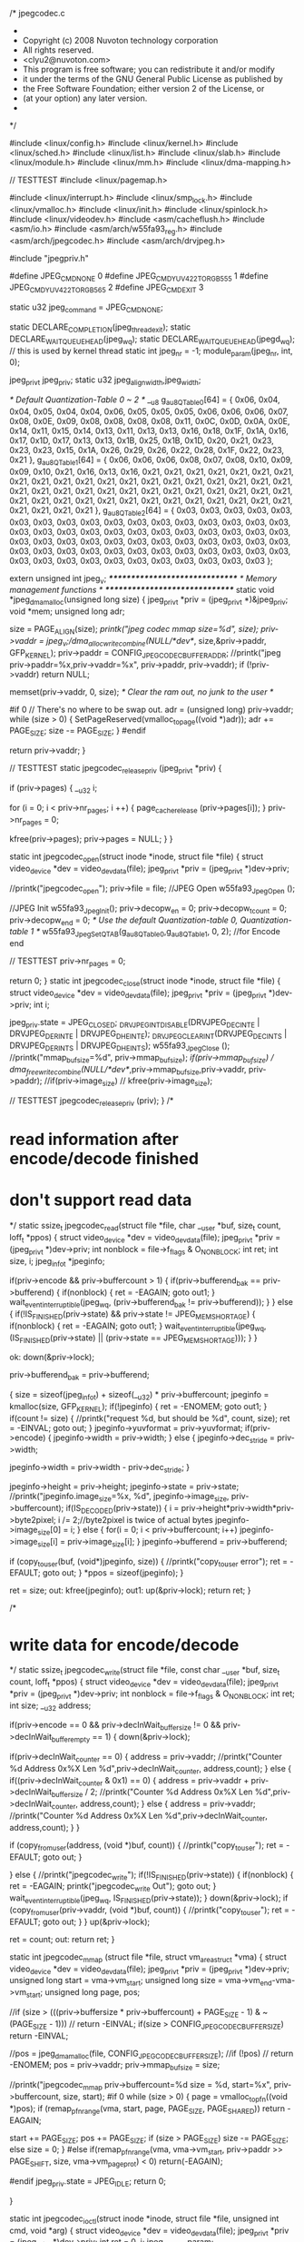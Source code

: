 /* jpegcodec.c
 *
 * Copyright (c) 2008 Nuvoton technology corporation
 * All rights reserved.
 * <clyu2@nuvoton.com>
 * This program is free software; you can redistribute it and/or modify
 * it under the terms of the GNU General Public License as published by
 * the Free Software Foundation; either version 2 of the License, or
 * (at your option) any later version.
 *
 */


#include <linux/config.h>
#include <linux/kernel.h>
#include <linux/sched.h>
#include <linux/list.h>
#include <linux/slab.h>
#include <linux/module.h>
#include <linux/mm.h>
#include <linux/dma-mapping.h>

// TESTTEST
#include <linux/pagemap.h>

#include <linux/interrupt.h>
#include <linux/smp_lock.h>
#include <linux/vmalloc.h>
#include <linux/init.h>
#include <linux/spinlock.h>
#include <linux/videodev.h>
#include <asm/cacheflush.h>
#include <asm/io.h>
#include <asm/arch/w55fa93_reg.h>
#include <asm/arch/jpegcodec.h>
#include <asm/arch/drvjpeg.h>

#include "jpegpriv.h"

#define JPEG_CMD_NONE                0
#define JPEG_CMD_YUV422_TO_RGB555    1
#define JPEG_CMD_YUV422_TO_RGB565    2
#define JPEG_CMD_EXIT                3

static u32 jpeg_command = JPEG_CMD_NONE;

static DECLARE_COMPLETION(jpeg_thread_exit);
static DECLARE_WAIT_QUEUE_HEAD(jpeg_wq);
static DECLARE_WAIT_QUEUE_HEAD(jpegd_wq); // this is used by kernel thread
static int jpeg_nr = -1;
module_param(jpeg_nr, int, 0);

jpeg_priv_t jpeg_priv;
static u32 jpeg_align_width,jpeg_width;

/* Default Quantization-Table 0 ~ 2 */
__u8 g_au8QTable0[64] = { 0x06, 0x04, 0x04, 0x05, 0x04, 0x04, 0x06, 0x05,
                      0x05, 0x05, 0x06, 0x06, 0x06, 0x07, 0x08, 0x0E,
                      0x09, 0x08, 0x08, 0x08, 0x08, 0x11, 0x0C, 0x0D,
                      0x0A, 0x0E, 0x14, 0x11, 0x15, 0x14, 0x13, 0x11,
                      0x13, 0x13, 0x16, 0x18, 0x1F, 0x1A, 0x16, 0x17,
                      0x1D, 0x17, 0x13, 0x13, 0x1B, 0x25, 0x1B, 0x1D,
                      0x20, 0x21, 0x23, 0x23, 0x23, 0x15, 0x1A, 0x26,
                      0x29, 0x26, 0x22, 0x28, 0x1F, 0x22, 0x23, 0x21 },
      g_au8QTable1[64] = { 0x06, 0x06, 0x06, 0x08, 0x07, 0x08, 0x10, 0x09,
                      0x09, 0x10, 0x21, 0x16, 0x13, 0x16, 0x21, 0x21,
                      0x21, 0x21, 0x21, 0x21, 0x21, 0x21, 0x21, 0x21,
                      0x21, 0x21, 0x21, 0x21, 0x21, 0x21, 0x21, 0x21,
                      0x21, 0x21, 0x21, 0x21, 0x21, 0x21, 0x21, 0x21,
                      0x21, 0x21, 0x21, 0x21, 0x21, 0x21, 0x21, 0x21,
                      0x21, 0x21, 0x21, 0x21, 0x21, 0x21, 0x21, 0x21,
                      0x21, 0x21, 0x21, 0x21, 0x21, 0x21, 0x21, 0x21 },
      g_au8QTable2[64] = { 0x03, 0x03, 0x03, 0x03, 0x03, 0x03, 0x03, 0x03,
                      0x03, 0x03, 0x03, 0x03, 0x03, 0x03, 0x03, 0x03,
                      0x03, 0x03, 0x03, 0x03, 0x03, 0x03, 0x03, 0x03,
                      0x03, 0x03, 0x03, 0x03, 0x03, 0x03, 0x03, 0x03,
                      0x03, 0x03, 0x03, 0x03, 0x03, 0x03, 0x03, 0x03,
                      0x03, 0x03, 0x03, 0x03, 0x03, 0x03, 0x03, 0x03,
                      0x03, 0x03, 0x03, 0x03, 0x03, 0x03, 0x03, 0x03,
                      0x03, 0x03, 0x03, 0x03, 0x03, 0x03, 0x03, 0x03 };


extern unsigned int jpeg_v;
/*******************************/
/* Memory management functions */
/*******************************/
static void *jpeg_dmamalloc(unsigned long size)
{
	jpeg_priv_t *priv = (jpeg_priv_t *)&jpeg_priv;
	void *mem;
	unsigned long adr;

	size = PAGE_ALIGN(size);
	//printk("jpeg codec mmap size=%d\n", size);
	priv->vaddr = jpeg_v;//dma_alloc_writecombine(NULL/*dev*/, size,&priv->paddr, GFP_KERNEL);	
	priv->paddr = CONFIG_JPEG_CODEC_BUFFER_ADDR;
	//printk("jpeg priv->paddr=%x,priv->vaddr=%x\n", priv->paddr, priv->vaddr);
	if (!priv->vaddr)
		return NULL;

	memset(priv->vaddr, 0, size); /* Clear the ram out, no junk to the user */

#if 0  // There's no where to be swap out.
	adr = (unsigned long) priv->vaddr;
	while (size > 0) {
		SetPageReserved(vmalloc_to_page((void *)adr));
		adr += PAGE_SIZE;
		size -= PAGE_SIZE;
	}
#endif

	return priv->vaddr;
}

// TESTTEST
static jpegcodec_release_priv (jpeg_priv_t *priv)
{
	
	if (priv->pages) {
		__u32 i;
						
		for (i = 0; i < priv->nr_pages; i ++) {
			page_cache_release (priv->pages[i]);
		}
		priv->nr_pages = 0;
		
		kfree(priv->pages);
		priv->pages = NULL;
	}
}

static int jpegcodec_open(struct inode *inode, struct file *file)
{
	struct video_device *dev = video_devdata(file);
	jpeg_priv_t *priv = (jpeg_priv_t *)dev->priv;
	
	//printk("jpegcodec_open\n");	
	priv->file = file;
	//JPEG Open
	w55fa93_Jpeg_Open ();
	
	//JPEG Init
	w55fa93_Jpeg_Init();
	priv->decopw_en = 0;
	priv->decopw_tcount = 0;
	priv->decopw_end = 0;	
	/* Use the default Quantization-table 0, Quantization-table 1 */
	w55fa93_Jpeg_SetQTAB(g_au8QTable0,g_au8QTable1, 0, 2);
	//for Encode end
 	
 	// TESTTEST
 	priv->nr_pages = 0;
 	
	return 0;
}
static int jpegcodec_close(struct inode *inode, struct file *file)
{
	struct video_device *dev = video_devdata(file);
	jpeg_priv_t *priv = (jpeg_priv_t *)dev->priv;
	int i;
	
	jpeg_priv.state = JPEG_CLOSED;
	_DRVJPEG_INT_DISABLE(DRVJPEG_DEC_INTE | DRVJPEG_DER_INTE | DRVJPEG_DHE_INTE);
	_DRVJPEG_CLEAR_INT(DRVJPEG_DEC_INTS | DRVJPEG_DER_INTS | DRVJPEG_DHE_INTS);
	w55fa93_Jpeg_Close ();
	//printk("mmap_bufsize=%d\n", priv->mmap_bufsize);
	//if(priv->mmap_bufsize)
	//	dma_free_writecombine(NULL/*dev*/,priv->mmap_bufsize,priv->vaddr, priv->paddr);
	//if(priv->image_size)
	//	kfree(priv->image_size);

	// TESTTEST
	jpegcodec_release_priv (priv);
}
/*
* read information after encode/decode finished
* don't support read data
*/
static ssize_t jpegcodec_read(struct file *file, char __user *buf,
		      size_t count, loff_t *ppos)
{
	struct video_device *dev = video_devdata(file);
	jpeg_priv_t *priv = (jpeg_priv_t *)dev->priv;
	int nonblock = file->f_flags & O_NONBLOCK;
	int ret;
	int size, i;
	jpeg_info_t *jpeginfo;
	
	if(priv->encode && priv->buffercount > 1)
	{
		if(priv->bufferend_bak == priv->bufferend)
		{
			if(nonblock)
			{
				ret = -EAGAIN;
				goto out1;
			}
			wait_event_interruptible(jpeg_wq, (priv->bufferend_bak != priv->bufferend));
		}
	}
	else
	{
		if(!IS_FINISHED(priv->state) && priv->state != JPEG_MEM_SHORTAGE)
		{
			if(nonblock)
			{
				ret = -EAGAIN;
				goto out1;
			}
			wait_event_interruptible(jpeg_wq, (IS_FINISHED(priv->state) || (priv->state == JPEG_MEM_SHORTAGE)));
		}
	}
	
ok:
	down(&priv->lock);
	
	priv->bufferend_bak = priv->bufferend;
	

	{
		size = sizeof(jpeg_info_t) + sizeof(__u32) * priv->buffercount;
		jpeginfo = kmalloc(size, GFP_KERNEL);
		if(!jpeginfo)
		{
			ret = -ENOMEM;
			goto out1;
		}
		if(count != size)
		{
		  //printk("request %d, but should be %d\n", count, size);
			ret = -EINVAL;
			goto out;
		}
		jpeginfo->yuvformat = priv->yuvformat;
		if(priv->encode)
		{ 
			jpeginfo->width = priv->width;
		}
		else
		{
			jpeginfo->dec_stride =  priv->width;
	
			jpeginfo->width = priv->width - priv->dec_stride;
		}	
			
    		jpeginfo->height = priv->height;
		jpeginfo->state = priv->state;
  		//printk("jpeginfo.image_size=%x, %d\n", jpeginfo->image_size, priv->buffercount);
	    if(IS_DECODED(priv->state))
		{
			i = priv->height*priv->width*priv->byte2pixel;
			i /= 2;//byte2pixel is twice of actual bytes
			jpeginfo->image_size[0] = i;
		}
		else
		{
	    	for(i = 0; i < priv->buffercount; i++)
	    		jpeginfo->image_size[i] = priv->image_size[i];
	    }
	    jpeginfo->bufferend = priv->bufferend;

	    if (copy_to_user(buf, (void*)jpeginfo, size)) {
	      //printk("copy_to_user error\n");
			ret = -EFAULT;
			goto out;
		}
		*ppos = sizeof(jpeginfo);
	}


	ret = size;
out:
    kfree(jpeginfo);
out1:
	up(&priv->lock);
	return ret;
}

/*
* write data for encode/decode
*/
static ssize_t jpegcodec_write(struct file *file, const char __user *buf, 
			  size_t count, loff_t *ppos)
{
	struct video_device *dev = video_devdata(file);
	jpeg_priv_t *priv = (jpeg_priv_t *)dev->priv;
	int nonblock = file->f_flags & O_NONBLOCK;
	int ret;
	int size;
	__u32	address;
	
	if(priv->encode == 0 && priv->decInWait_buffer_size != 0 && priv->decInWait_buffer_empty == 1)
	{
		down(&priv->lock);
		
		if(priv->decInWait_counter == 0)	
		{
			address  = priv->vaddr;
			//printk("Counter %d Address 0x%X Len %d\n",priv->decInWait_counter, address,count);	
		}
		else
		{
			if((priv->decInWait_counter & 0x1) == 0)
			{
				address  = priv->vaddr + priv->decInWait_buffer_size / 2;	
				//printk("Counter %d Address 0x%X Len %d\n",priv->decInWait_counter, address,count);	
			}
			else
			{
				address  = priv->vaddr;
				//printk("Counter %d Address 0x%X Len %d\n",priv->decInWait_counter, address,count);	
			}
		}

		if (copy_from_user(address, (void *)buf, count)) {
		  //printk("copy_to_user\n");
			ret = -EFAULT;
			goto out;
		}
		
	}
	else	
	{
		//printk("jpegcodec_write\n");
		if(!IS_FINISHED(priv->state))
		{
			if(nonblock)
			{
				ret = -EAGAIN;
				printk("jpegcodec_write Out\n");
				goto out;
			}
			wait_event_interruptible(jpeg_wq, IS_FINISHED(priv->state));
		}
		down(&priv->lock);
		if (copy_from_user(priv->vaddr, (void *)buf, count)) {
		  //printk("copy_to_user\n");
			ret = -EFAULT;
			goto out;
		}
	}
	up(&priv->lock);

	ret = count;
out:
	return ret;
}


static int jpegcodec_mmap (struct file *file, struct vm_area_struct *vma)
{	
	struct video_device *dev = video_devdata(file);
	jpeg_priv_t *priv = (jpeg_priv_t *)dev->priv;
	unsigned long start = vma->vm_start;
	unsigned long size  = vma->vm_end-vma->vm_start;
	unsigned long page, pos;
	
	//if (size > (((priv->buffersize * priv->buffercount) + PAGE_SIZE - 1) & ~(PAGE_SIZE - 1)))
	//	return -EINVAL;
	if(size > CONFIG_JPEG_CODEC_BUFFER_SIZE)
		return -EINVAL;
	
	//pos = jpeg_dmamalloc(file, CONFIG_JPEG_CODEC_BUFFER_SIZE);
	//if (!pos)
	//	return -ENOMEM;
	pos = priv->vaddr;
	priv->mmap_bufsize = size;
	
	//printk("jpegcodec_mmap priv->buffercount=%d size = %d, start=%x\n", priv->buffercount, size, start);
#if 0	
	while (size > 0) {
		page = vmalloc_to_pfn((void *)pos);
		if (remap_pfn_range(vma, start, page, PAGE_SIZE, PAGE_SHARED))
			return -EAGAIN;

		start += PAGE_SIZE;
		pos += PAGE_SIZE;
		if (size > PAGE_SIZE)
			size -= PAGE_SIZE;
		else
			size = 0;
	}
#else
    if(remap_pfn_range(vma, vma->vm_start, priv->paddr >> PAGE_SHIFT, size, vma->vm_page_prot) < 0)
        return(-EAGAIN);
    
#endif	
	jpeg_priv.state = JPEG_IDLE;
	return 0;
	
}


static int jpegcodec_ioctl(struct inode *inode, struct file *file,
				 unsigned int cmd, void *arg)
{
	struct video_device *dev = video_devdata(file);
	jpeg_priv_t *priv = (jpeg_priv_t *)dev->priv;
	int ret = 0, i;
	jpeg_param_t param;
	__u32 output_format,u32BufferSize,TotalBufferSize;
	int nr_pages;
	int ret1;	

	switch (cmd) {
		case JPEG_TRIGGER:
			file->f_pos = 0;
			if(priv->encode)
			{
				priv->state = JPEG_ENCODING;
				if(priv->paddr_src == 0)
				{
				  //printk("jpeg encode source addr:%x\n", priv->paddr);
					_DRVJPEG_SET_YADDR(priv->paddr);
				}
				if(priv->paddr_dst == 0)
				{
				  //printk("jpeg encode dst addr:%x\n", priv->paddr + priv->src_bufsize);
					_DRVJPEG_SET_BITSTREAM_ADDR(priv->paddr + priv->src_bufsize);
				}
				u32BufferSize = priv->encode_height * priv->encode_width * 2 ;
				if(u32BufferSize > CONFIG_JPEG_CODEC_BUFFER_SIZE)
				{
					printk("Config Buffer size is 0x%X\nNeed Buffer size is 0x%X\n",CONFIG_JPEG_CODEC_BUFFER_SIZE, u32BufferSize);
					priv->state = JPEG_MEM_SHORTAGE;
					w55fa93_Jpeg_Init();
					priv->decopw_en = 0;
					priv->decopw_tcount = 0;
					priv->decopw_end = 0;
					return -JPEG_MEM_SHORTAGE;
					break;
				}

			    if(priv->scale)
			    {
			    		u16 u16ratioH,u16ratioW;
			    		
					if(w55fa93_Jpeg_CalScalingFactor(
							DRVJPEG_ENC_UPSCALE_MODE,	//Up / Down Scaling
							priv->encode_height,					//Original Height
							priv->encode_width,					//Original Width
							priv->scaled_height,		//Scaled Height
							priv->scaled_width,		//Scaled Width
							&u16ratioH,					//Horizontal Ratio
							&u16ratioW					//Vertical Ratio
					) != 0)
					{
					        priv->state = JPEG_ENCODE_PARAM_ERROR;
					         wake_up_interruptible(&jpeg_wq);
					         return 1;
					}
					else
					{
						w55fa93_Jpeg_SetScalingFactor(DRVJPEG_ENC_UPSCALE_MODE, u16ratioH, u16ratioW);
						w55fa93_Jpeg_SetDimension(priv->scaled_height,priv->scaled_width);
						outp32(REG_JSRCH, priv->encode_height);
					}      
			    }
				/* Trigger JPEG decoder */
				//printk("Encode Trigger\n");
	    			w55fa93_Jpeg_Trigger();					
			}
			else
			{
				priv->state = JPEG_DECODING;
				priv->decInWait_buffer_empty = 0;

				if(priv->paddr_src == 0)
					_DRVJPEG_SET_BITSTREAM_ADDR(priv->paddr);
				if(priv->paddr_dst == 0)
					_DRVJPEG_SET_YADDR(priv->paddr + priv->src_bufsize);

				priv->decopw_yaddr = inp32(REG_JYADDR0);
				priv->decopw_bitaddr = inp32(REG_JIOADDR0); 

				if(priv->windec_en)
				{
					outp32(REG_JWINDEC0, (priv->windec_mcuy_start << 16) | priv->windec_mcux_start);
    					outp32(REG_JWINDEC1, (priv->windec_mcuy_end << 16) | priv->windec_mcux_end); 
					outp32(REG_JMCR, inp32(REG_JMCR) | WIN_DEC);
    					outp32(REG_JWINDEC2, priv->windec_stride );  /* Stride */  
				}

				if(priv->decopw_en)
					outp32(REG_JMCR, JPG_EN | WIN_DEC | inp32(REG_JMCR));    
				else
					outp32(REG_JMCR, JPG_EN | inp32(REG_JMCR));    

				outp32(REG_JMCR, ~JPG_EN & inp32(REG_JMCR));
			}

			break;
		case JPEG_S_PARAM:
			//JPEG Init
			w55fa93_Jpeg_Init();
			priv->decopw_en = 0;
			priv->decopw_tcount = 0;
			priv->decopw_end = 0;
	
 			// TESTTEST
 			priv->nr_pages = 0;


			priv->state = JPEG_IDLE;

			if (copy_from_user((void*)&param, (void *)arg, sizeof(param))) {
			  //printk("copy_from_user error\n"./j	_);
				ret = -EFAULT;
				break;
			}


			//set decode/encode
			if(param.encode)//0 decode; 1 encode
			{
				priv->encode = 1;
				if(param.encode_width && param.encode_height)
				{
					priv->encode_width = param.encode_width;
					priv->encode_height = param.encode_height;
					priv->scale = param.scale;
					if(param.scale)
					{						
						priv->scaled_width = param.scaled_width ;
						priv->scaled_height = param.scaled_height;
					}
					
					_DRVJPEG_SET_YSTRIDE(priv->encode_width);		
				    _DRVJPEG_SET_USTRIDE(priv->encode_width/2);
				    _DRVJPEG_SET_VSTRIDE(priv->encode_width/2);
				    /* Primary Encode Image Width / Height */
    				w55fa93_Jpeg_SetDimension(priv->encode_height,priv->encode_width);  	
				    //Set Encode Source Image Height    
				    _DRVJPEG_SET_SOURCE_IMAGE_HEIGHT(priv->encode_height);
				}
				//qadjust: the larger the better quality[2-16](0.25Q, 0.5Q, 0.75Q, Q, 1.25Q, 1.5Q, 1.75Q, 2Q, 2.25Q, 2.5Q, 2.75Q, 3Q, 3.25Q, 3.5Q, 3.75Q) 
				//qscaling: the smaller the better quality[1-16]

				if(param.qadjust && param.qscaling)
				{
					priv->qadjust = param.qadjust;
					priv->qscaling = param.qscaling;
					w55fa93_Jpeg_AdjustQTAB(DRVJPEG_ENC_PRIMARY,param.qadjust,param.qscaling);
				}
				/* Encode mode, encoding primary image, YUV 4:2:2/4:2:0 */
				if(param.encode_source_format&&param.encode_image_format)
					w55fa93_Jpeg_SetEncodeMode(param.encode_source_format,param.encode_image_format);
				else//default
					w55fa93_Jpeg_SetEncodeMode(DRVJPEG_ENC_SOURCE_PACKET,DRVJPEG_ENC_PRIMARY_YUV422);

				/* Include Quantization-Table and Huffman-Table */
				_DRVJPEG_ENC_SET_HEADER_CONTROL(DRVJPEG_ENC_PRIMARY_QTAB | DRVJPEG_ENC_PRIMARY_HTAB); 
				
				/* Encode Complete Interrupt Enable and clear the Encode Complete Interrupt */
				_DRVJPEG_INT_ENABLE(DRVJPEG_ENC_INTE);
				_DRVJPEG_CLEAR_INT(DRVJPEG_ENC_INTS);

			}
			else
			{	
				priv->encode = 0;//decode
				priv->dec_stride = param.dec_stride;
				priv->scale = param.scale;
				priv->decInWait_buffer_empty = 1;
	 			priv->decInWait_counter = 0;
				priv->decopw_TargetBuffersize = param.decopw_TargetBuffersize;
				if(param.decopw_en)
				{						
					priv->decopw_en = 1;
					priv->decopw_vaddr = param.decopw_vaddr;
					//printk("priv->decopw_vaddr 0x%X\n", priv->decopw_vaddr);
					priv->decopw_tcount = 0;
					priv->decopw_end = 0;
					jpeg_width = param.dec_stride;
					priv->dec_stride = 0;	/* Disable Stride */
					priv->decopw_page_index = 0;
					priv->decopw_page_offset = 0;

					
					
					TotalBufferSize = priv->decopw_TargetBuffersize;
					//printk("TargetBuffersize 0x%X\n",TotalBufferSize);
					
					
					// TESTTEST
					jpegcodec_release_priv (priv);
					
					/* GET PAGES */
					if (priv->pages)
					{	
					//	printk("Free pages %d\n",priv->pages);
						kfree(priv->pages);
					}
					
					// TESTTEST
					// Support non-page-aligned decode buffer.
					//nr_pages = (TotalBufferSize + PAGE_SIZE - 1) >> PAGE_SHIFT;
					nr_pages = (((priv->decopw_vaddr + TotalBufferSize + PAGE_SIZE - 1) & PAGE_MASK) - (priv->decopw_vaddr & PAGE_MASK)) >> PAGE_SHIFT;
					priv->decopw_page_offset = priv->decopw_vaddr & (PAGE_SIZE - 1);
					
					priv->pages = kmalloc(nr_pages * sizeof(struct page *), GFP_KERNEL);
					
					if (!priv->pages)
					{
						priv->state = JPEG_MEM_SHORTAGE;
						priv->decopw_en = 0;
						priv->decopw_tcount = 0;
						priv->decopw_end = 0;
						return -JPEG_MEM_SHORTAGE;
					}

					down_read(&current->mm->mmap_sem);
					ret1 = get_user_pages(current, current->mm, (unsigned long)priv->decopw_vaddr,
				     	nr_pages, 1, 0, priv->pages, NULL);
					up_read(&current->mm->mmap_sem);

					
					if (ret1 < nr_pages) {
						nr_pages = ret1;
						priv->state = JPEG_MEM_SHORTAGE;
						priv->decopw_en = 0;
						priv->decopw_tcount = 0;
						priv->decopw_end = 0;
        					return -JPEG_MEM_SHORTAGE;
					}

					// TESTTEST
					priv->nr_pages = ret1;
				}
				else
				{
					priv->decopw_en = 0;
				}

				if(param.windec_en)
				{	
					priv->windec_en = 1;
					priv->windec_mcux_start = param.windec_mcux_start;
					priv->windec_mcux_end = param.windec_mcux_end;
					priv->windec_mcuy_start = param.windec_mcuy_start;
					priv->windec_mcuy_end = param.windec_mcuy_end;
					priv->windec_stride = param.windec_stride;
				}
				else
					priv->windec_en = 0;

				priv->decInWait_buffer_size =  param.decInWait_buffer_size;
				if(param.scale)
				{					
					priv->scaled_width = param.scaled_width ;
					priv->scaled_height = param.scaled_height;
				}
				/* Decode mode */
				output_format = param.decode_output_format;
				priv->decode_output_format = param.decode_output_format;
				priv->convert = JPEG_CMD_NONE;
				    
				w55fa93_Jpeg_SetDecodeMode(output_format);
				if(output_format == DRVJPEG_DEC_PRIMARY_PACKET_RGB888)
					priv->byte2pixel = 8;//avoid decimal so twice of orignal
				else
					priv->byte2pixel = 4;//avoid decimal so twice of orignal
	
				/* Decode Complete /Decode Header End/Decode Error Interrupt Enable and clear the Decode Complete /Decode Header End/Decode Error Interrupt */
				if(priv->decInWait_buffer_size != 0)
				{
					_DRVJPEG_DEC_SET_INPUT_WAIT((priv->decInWait_buffer_size/2048));
					_DRVJPEG_INT_ENABLE(DRVJPEG_DEC_INTE | DRVJPEG_DER_INTE | DRVJPEG_DHE_INTE | DRVJPEG_IPW_INTE);
				}
				else	
  					_DRVJPEG_INT_ENABLE(DRVJPEG_DEC_INTE | DRVJPEG_DER_INTE | DRVJPEG_DHE_INTE);
				
				_DRVJPEG_CLEAR_INT(DRVJPEG_DEC_INTS | DRVJPEG_DER_INTS | DRVJPEG_DHE_INTS | DRVJPEG_IPW_INTS);
			}
			if(param.buffersize)
				priv->buffersize = param.buffersize;
			if(param.buffercount)
				priv->buffercount = param.buffercount;
			//Set output Image Address
			if(param.vaddr_dst)
			{
				priv->vaddr_dst = param.vaddr_dst;
				priv->paddr_dst = param.paddr_dst;
				if(param.encode)
					_DRVJPEG_SET_BITSTREAM_ADDR(priv->paddr_dst);
				else
				{
					_DRVJPEG_SET_YADDR(priv->paddr_dst);
				}
				
			}
			//Set Bit stream Address
			if(param.vaddr_src)
			{
				priv->vaddr_src = param.vaddr_src;
				priv->paddr_src = param.paddr_src;
				if(param.encode)
					_DRVJPEG_SET_YADDR(priv->paddr_src);
				else
		    			_DRVJPEG_SET_BITSTREAM_ADDR(priv->paddr_src);
		    	}
    			
			if(param.src_bufsize)
				priv->src_bufsize = param.src_bufsize;
			if(param.dst_bufsize)
				priv->dst_bufsize = param.dst_bufsize;
			break;
		case JPEG_G_PARAM:
			param.vaddr_src = priv->vaddr_src;
			param.vaddr_dst = priv->vaddr_dst;
			priv->paddr_src = priv->paddr_src;
			priv->paddr_dst = priv->paddr_dst;
			param.decopw_vaddr = priv->decopw_vaddr;
			param.src_bufsize = priv->src_bufsize;
			param.dst_bufsize = priv->dst_bufsize;
			
			if (copy_to_user((void*)arg, (void *)&param, sizeof(param))) {
			  //printk("copy_to_user error\n");
					ret = -EFAULT;
					break;
			}
			break;
		case JPEG_STATE:
			{
				jpeg_state_t *state = (jpeg_state_t *)arg;
				*state = priv->state;
			}
			break;
		case JPEG_DECIPW_BUFFER_STATE:
			{
				__u32 *state = (__u32 *)arg;
				*state = priv->decInWait_buffer_empty;
			}
			break;
		case JPEG_G_DECIPW_BUFFER_SIZE:
			{	
				__u32 *state = (__u32 *)arg;	
				if(priv->decInWait_buffer_empty == 1)		
				{
					if(priv->decInWait_counter == 0)				
						*state = priv->decInWait_buffer_size;
					else
						*state = priv->decInWait_buffer_size / 2;
				}
				else
					*state = 0;	
			}
			break;
		case JPEG_DECODE_RESUME:
			_DRVJPEG_DEC_RESUME_INPUT_WAIT();
			priv->decInWait_buffer_empty = 0;
			break;
		case JPEG_G_INFO:
			{
				jpeg_info_t *jpeginfo;
				jpeginfo = kmalloc(sizeof(jpeg_info_t) + sizeof(__u32) * priv->buffercount, GFP_KERNEL);
					
				if(!jpeginfo)
					return -ENOMEM;
				jpeginfo->yuvformat = priv->yuvformat;
				jpeginfo->dec_stride = priv->dec_stride;
				jpeginfo->width = priv->width;
    				jpeginfo->height = priv->height;
				jpeginfo->state = priv->state;
    				for(i = 0; i < priv->buffercount; i++)
	    				jpeginfo->image_size[i] = priv->image_size[i];			
				if (copy_to_user((void*)arg, (void *)jpeginfo, sizeof(jpeg_info_t))) {
				  //printk("copy_to_user error\n");
					ret = -EFAULT;
				}
				kfree(jpeginfo);
				break;
			}
		case JPEG_GET_JPEG_BUFFER:
		{
			u32 buffersize = CONFIG_JPEG_CODEC_BUFFER_SIZE;
			if (copy_to_user((void*)arg, (void *)&buffersize, sizeof(buffersize))) {
			  //printk("copy_to_user error\n");
					ret = -EFAULT;
					break;
			}
			break;
		}
		default:
			return -ENOIOCTLCMD;
	}
	return 0;
}

static struct file_operations jpegcodec_fops = {
	.owner =  THIS_MODULE,
	.open =   jpegcodec_open,
	.release =jpegcodec_close,
	.read =   jpegcodec_read,
	.write = jpegcodec_write,
	.mmap =   jpegcodec_mmap,
	.ioctl =  jpegcodec_ioctl,
	.llseek = no_llseek,
};

#ifdef CONFIG_PM

/* suspend and resume support for the lcd controller */

static int jpegcodec_suspend(struct platform_device *dev, pm_message_t state)
{

	return 0;
}

static int jpegcodec_resume(struct platform_device *dev)
{

	return 0;
}

#else
#define jpegcodec_suspend NULL
#define jpegcodec_resume  NULL
#endif

static irqreturn_t jpegirq_handler(int irq, void *dev_id, struct pt_regs *r)
{
	jpeg_priv_t *priv = (jpeg_priv_t *)dev_id;
    __u32 u32interruptStatus;
    __u32 u32BufferSize,i, u32Diff;	
   __u32 mcuYend, address,size,mcuYstart,row, row_size,row_data_size;	   
	/* Get the interrupt status */	     
    u32interruptStatus = _DRVJPEG_GET_INT_STATUS();

	/* It's Header Decode Complete Interrupt */
    if(u32interruptStatus & DHE_INTS)
    {
	__u16 u16Width;
    	/* Get the JPEG format */
    	priv->yuvformat = _DRVJPEG_DEC_GET_DECODED_IMAGE_FORMAT();
    	/* Get the decoded image dimension */
    	w55fa93_Jpeg_GetDecodedDimension(&priv->height,&priv->width); 	
    	
    	if(priv->scale)
    	{
 			u16 u16RatioH,u16RatioW;
			
			if(w55fa93_Jpeg_CalScalingFactor(
					DRVJPEG_DEC_PACKET_DOWNSCALE_MODE ,			//Up / Down Scaling
					priv->height,				//Original Height
					priv->width,				//Original Width
					priv->scaled_height,			//Scaled Height
					priv->scaled_width,			//Scaled Width
					&u16RatioH,				//Horizontal Ratio
					&u16RatioW				//Vertical Ratio
					) != 0)
			{
				//printf("Downscale Fail\n");
			        priv->state = JPEG_DECODE_PARAM_ERROR;
			        wake_up_interruptible(&jpeg_wq);
			        _DRVJPEG_CLEAR_INT(DHE_INTS);
			        return IRQ_HANDLED;
			}
			else
			{
				//printf("Downscale OK\n");
				w55fa93_Jpeg_SetScalingFactor(DRVJPEG_DEC_PACKET_DOWNSCALE_MODE ,u16RatioH,u16RatioW);
				priv->width = priv->scaled_width;
				priv->height = priv->scaled_height;
			}   		
    		
    	}
    	else
    	{
	    if(priv->yuvformat == DRVJPEG_DEC_YUV411)   
	    {
		    /* 32-pixel alignment for YUV411 raw data */
		    if(priv->width % 32)
		        priv->width = (priv->width & 0xFFFFFFE0) + 32;
	    }
	    else if((priv->yuvformat == DRVJPEG_DEC_YUV444) || (priv->yuvformat == DRVJPEG_DEC_YUV422T))
		{
		    /* 8-pixel alignment for YUV444 raw data */
		    if(priv->width % 8)
		    {
		        priv->width = (priv->width & 0xFFFFFFF8) + 8;
		    }
		}
		else
		{
		    /* 16-pixel alignment for YUV422 or YUV420 raw data */
		    if(priv->width % 16)
		        priv->width = (priv->width & 0xFFFFFFF0) + 16;
		}
	}
	jpeg_align_width = priv->width;

	if(jpeg_width > jpeg_align_width)
		jpeg_width = jpeg_align_width;
	
    	if(priv->dec_stride >= priv->width)
    	{
		
		priv->dec_stride = priv->dec_stride - priv->width;
    		_DRVJPEG_SET_YSTRIDE(priv->dec_stride);
    		u16Width = priv->width + priv->dec_stride; 
    	}
    	else
	{
    		_DRVJPEG_SET_YSTRIDE(0);   
		priv->dec_stride = 0;
		u16Width = priv->width;
			
	}
	/* Set the image dimension */ 	
	w55fa93_Jpeg_SetDimension(priv->height, u16Width);     
	
	//printk("priv->decopw_en -> %d\n", priv->decopw_en);
	if(priv->decopw_en)
	{
		
		if(priv->decopw_tcount == 0)
		{			
			__u32	u32BufferSize,TotalBufferSize,height;			
			
			//JPEG_SET_YADDR(g_u32TmpBuffer);						

			priv->decopw_mcuy = priv->height / 16 - 1;

			if((priv->height % 16) != 0)
			{
				priv->decopw_mcuy++;	
				height = (priv->height & 0xFFFFFFF0) + 16;
			}		
			else
				height = priv->height;

 			priv->decopw_mcux = u16Width / 16 - 1;

			//printk("MCUX %d MCUY %d\n", priv->decopw_mcux,priv->decopw_mcuy);

			if(priv->decode_output_format == DRVJPEG_DEC_PRIMARY_PACKET_RGB888)
			{
				u32BufferSize =/* (CONFIG_JPEG_CODEC_BUFFER_SIZE - priv->src_bufsize )*/priv->dst_bufsize  / u16Width / 4;	
				priv->decopw_tmcuynum = u32BufferSize  / 16;

				if(priv->decopw_tmcuynum > priv->decopw_mcuy)
					priv->decopw_tmcuynum = priv->decopw_mcuy;
				
				priv->decopw_tsize =  u16Width * priv->decopw_tmcuynum * 16 * 4;
				TotalBufferSize = height * u16Width * 4;				
			}
			else
			{
				u32BufferSize = /*(CONFIG_JPEG_CODEC_BUFFER_SIZE - priv->src_bufsize )*/priv->dst_bufsize  / u16Width / 2;
				
				priv->decopw_tmcuynum = u32BufferSize  / 16;

				if(priv->decopw_tmcuynum > priv->decopw_mcuy)
					priv->decopw_tmcuynum = priv->decopw_mcuy;
				
				priv->decopw_tsize =  u16Width * priv->decopw_tmcuynum * 16 * 2;
				TotalBufferSize = height * u16Width * 2;	
			}
			priv->decopw_tnum = TotalBufferSize / priv->decopw_tsize ;

			if((TotalBufferSize % priv->decopw_tsize)  != 0)
				priv->decopw_tnum++; 
			//printk("TotalBufferSize 0x%X\n",TotalBufferSize);
			//printk("TSize %d\n", priv->decopw_tsize);
			//printk("TMUCYnum %d\n", priv->decopw_tmcuynum);				
			//printk("OPW_Tnum %d\n", priv->decopw_tnum);

			if(u32BufferSize < 1)
			{
				printk("Config Buffer size is 0x%X\nNeed Buffer size is 0x%X\n",CONFIG_JPEG_CODEC_BUFFER_SIZE, u32BufferSize);
				priv->state = JPEG_MEM_SHORTAGE;
				w55fa93_Jpeg_Init();
				priv->decopw_en = 0;
				priv->decopw_tcount = 0;
				priv->decopw_end = 0;
        			wake_up_interruptible(&jpeg_wq);
			}
			else
			{
 				priv->state = JPEG_DECODED_HEADER;	
	    			//printk("MCU(%d,%d)-(%d,%d)\n", 0, (priv->decopw_tcount * priv->decopw_tmcuynum),priv->decopw_mcux, ((priv->decopw_tcount  + 1) * priv->decopw_tmcuynum - 1));

				mcuYstart =  priv->decopw_tcount * priv->decopw_tmcuynum;
	
				outp32(REG_JWINDEC0,  mcuYstart << 16);


				mcuYend = (priv->decopw_tcount + 1) * priv->decopw_tmcuynum - 1; 
				
				if(mcuYend > priv->decopw_mcuy)
				{	
					u32Diff = priv->decopw_mcuy - mcuYstart + 1;
					mcuYend = priv->decopw_mcuy;
					priv->decopw_end = 1;
					if(((priv->height % 16) != 0) && (priv->yuvformat != DRVJPEG_DEC_YUV420))
						u32Diff--;
					if(priv->decode_output_format == DRVJPEG_DEC_PRIMARY_PACKET_RGB888)
						priv->decopw_tsize = priv->width * u32Diff * 16 * 4;
					else
						priv->decopw_tsize = priv->width * u32Diff * 16 * 2;	
				}
				if((mcuYend == priv->decopw_mcuy) && ((( priv->height % 16) != 0) && (( priv->height % 16) < 9)) && (priv->yuvformat != DRVJPEG_DEC_YUV420)) 
				{
					mcuYend = priv->decopw_mcuy - 1;	

					u32Diff = mcuYend - mcuYstart + 1;
					priv->decopw_end = 1;
					if(priv->decode_output_format == DRVJPEG_DEC_PRIMARY_PACKET_RGB888)
						priv->decopw_tsize = priv->width * u32Diff * 16 * 4;
					else
						priv->decopw_tsize = priv->width * u32Diff * 16 * 2;
				}

				if((mcuYend == priv->decopw_mcuy) || (priv->decopw_end == 1))
				{
					if(mcuYend != priv->decopw_mcuy)
						u32Diff = 16 * (mcuYend - mcuYstart + 1);
					else
						u32Diff = priv->height - 16 * mcuYstart;
						
					if(priv->decode_output_format == DRVJPEG_DEC_PRIMARY_PACKET_RGB888)
						priv->decopw_tsize = priv->width * u32Diff * 4;
					else
						priv->decopw_tsize = priv->width * u32Diff * 2;		
					//printk("Change TSize %d for Output\n",priv->decopw_tsize);
				}
				if(mcuYend < mcuYstart)
				{
					/* Call the User-defined call back function */	
        				priv->state = JPEG_DECODED_IMAGE;	
	     		 		wake_up_interruptible(&jpeg_wq);
	      				// JPEG engine reset
        				outp32(REG_JMCR,0x2);
	     				outp32(REG_JMCR,0);

				}
				else
				{
    					outp32(REG_JWINDEC1, mcuYend << 16 | priv->decopw_mcux); 
					outp32(REG_JMCR, inp32(REG_JMCR) | WIN_DEC);
    					outp32(REG_JWINDEC2, u16Width);  /* Stride */  
				}
			}
		}
		else
		{
			 priv->state = JPEG_DECODED_HEADER;	
			outp32(REG_JMCR, inp32(REG_JMCR) | WIN_DEC);
    			outp32(REG_JWINDEC2, u16Width);  /* Stride */   	
		}
	}
	else
	{
		if(priv->windec_en)
		{
			u32BufferSize  = 16 * (priv->windec_mcux_end - priv->windec_mcux_start + 1) * 16 * (priv->windec_mcuy_end - priv->windec_mcuy_start + 1);
			if(priv->decode_output_format == DRVJPEG_DEC_PRIMARY_PACKET_RGB888)
				u32BufferSize = priv->src_bufsize + u32BufferSize  * 4;
			else
				u32BufferSize = priv->src_bufsize + u32BufferSize  * 2;
		}
		else
		{
			if(priv->decode_output_format == DRVJPEG_DEC_PRIMARY_PACKET_RGB888)
				u32BufferSize = priv->src_bufsize + priv->height * u16Width * 4;
			else
				u32BufferSize = priv->src_bufsize + priv->height * u16Width * 2;
		}

		if(u32BufferSize  > CONFIG_JPEG_CODEC_BUFFER_SIZE)
		{
			printk("Config Buffer size is 0x%X\nNeed Buffer size is 0x%X\n",CONFIG_JPEG_CODEC_BUFFER_SIZE, u32BufferSize);
			priv->state = JPEG_MEM_SHORTAGE;
			w55fa93_Jpeg_Init();
			priv->decopw_en = 0;
			priv->decopw_tcount = 0;
			priv->decopw_end = 0;
        		wake_up_interruptible(&jpeg_wq);
		}
		else
		    priv->state = JPEG_DECODED_HEADER;			
	}
	
    	/* Clear interrupt status */  
	_DRVJPEG_CLEAR_INT(DHE_INTS);
    }
    /* It's Encode Complete Interrupt */
    else if(u32interruptStatus & ENC_INTS)
    {	
	//printk("Encode Complete\n");
	/* Get the Encode Bit stream length */
	priv->image_size[priv->bufferend] = _DRVJPEG_GET_ENC_PRIMARY_BITSTREAM_SIZE();
    	/* Clear interrupt status */  	
    	_DRVJPEG_CLEAR_INT(ENC_INTS);   

        priv->bufferend = (priv->bufferend + 1) % priv->buffercount;
        priv->state = JPEG_ENCODED_IMAGE;
        wake_up_interruptible(&jpeg_wq);	
    }
    /* It's Decode Complete Interrupt */
    else if(u32interruptStatus & DEC_INTS) 
    {
	/* Get the image dimension */
	w55fa93_Jpeg_GetDimension(&priv->height,&priv->width); 	   
	/* Clear interrupt status */    
	_DRVJPEG_CLEAR_INT(DEC_INTS);
//	printk("Decode Complete\n");
	if(priv->decopw_en)
	{		
		/* Copy data from tmp buffer to destination buffer (priv->pages) */
		size = priv->decopw_tsize;

		address = priv->vaddr + priv->src_bufsize;

		if(priv->decode_output_format == DRVJPEG_DEC_PRIMARY_PACKET_RGB888)
		{
			row = priv->decopw_tsize  / jpeg_align_width / 4;
			row_size = jpeg_align_width * 4;
			row_data_size = jpeg_width * 4;
		}
		else
		{
			row = priv->decopw_tsize / jpeg_align_width / 2;	
			row_size = jpeg_align_width * 2;	
			row_data_size = jpeg_width * 2;
		}
		//printk("address %x\n",address);
		//printk("priv->decopw_tsize %x\n",priv->decopw_tsize);
		//printk("row %d\n",row);
		//printk("row_size %d\n",row_size);
		//printk("row_data_size %d\n",row_data_size);		
		//printk("jpeg_align_width %d\n",jpeg_align_width);
		//printk("jpeg_width %d\n",jpeg_width);
	

			for(i =0;i<row;i++)
			{
				if(row_data_size + priv->decopw_page_offset >= PAGE_SIZE)
				{
					__u32 u32TMP;
					u32TMP = PAGE_SIZE - priv->decopw_page_offset;
					
					memcpy((char*)(page_address(priv->pages[priv->decopw_page_index++]) + priv->decopw_page_offset), (char*)address, u32TMP);
					memcpy((char*)(page_address(priv->pages[priv->decopw_page_index])), (char*)(address + u32TMP), (row_data_size - u32TMP));
				
					priv->decopw_page_offset = row_data_size - u32TMP;	
				}
				else
				{
					memcpy((char*)(page_address(priv->pages[priv->decopw_page_index]) + priv->decopw_page_offset), (char*)address, row_data_size);
				
					priv->decopw_page_offset += row_data_size;
				}
				address += row_size;				
			}

		{						
			outp32(REG_JPRIQC, 0x000000F4);
			outp32(REG_JTHBQC, 0x000000F4);
			outp32(REG_JPRST, 0x00000004);
			outp32(REG_JTRST, 0x00000004);

			// Disable the Primary Up-scaling & Scaling-down
			outp32(REG_JPSCALU, 0x00000000);
			outp32(REG_JPSCALD, 0x00000000);

			// Reset JUPRAT and JSRCH
			outp32(REG_JUPRAT, 0x00000000);
			outp32(REG_JSRCH, 0x00000FFF);
			//-------------------------------------------
	
			/* Reset JPEG (JMCR [1]) */
			outp32(REG_JMCR,0x00000002);
			outp32(REG_JMCR,0x00000000);
			outp32(REG_JMACR, 0x00400000);  //Can't use single buffer			
		}	

		if((priv->decopw_tnum -1)== priv->decopw_tcount)
		{
			//printk("End %d\n",priv->decopw_tnum);
			/* Call the User-defined call back function */	
			priv->width = jpeg_width;
        		priv->state = JPEG_DECODED_IMAGE;	
	     		wake_up_interruptible(&jpeg_wq);
			
	   		// JPEG engine reset
        		outp32(REG_JMCR,0x2);
	     		outp32(REG_JMCR,0);
	     		
	    // TESTTEST
			jpegcodec_release_priv (priv);
		}
		else		
		{			
			priv->decopw_tcount++;
			mcuYstart =  priv->decopw_tcount * priv->decopw_tmcuynum;
	
			outp32(REG_JWINDEC0,  mcuYstart << 16);
		//	printk("MCU(%d,%d)-", 0, mcuYstart);
			mcuYend = (priv->decopw_tcount + 1) * priv->decopw_tmcuynum - 1; 
	
			if(mcuYend > priv->decopw_mcuy)
			{	
				u32Diff = priv->decopw_mcuy - mcuYstart + 1;
				mcuYend = priv->decopw_mcuy;
				priv->decopw_end = 1;
				if(((priv->height % 16) != 0) && (priv->yuvformat != DRVJPEG_DEC_YUV420))
					u32Diff--;
				if(priv->decode_output_format == DRVJPEG_DEC_PRIMARY_PACKET_RGB888)
					priv->decopw_tsize = priv->width * u32Diff * 16 * 4;
				else
					priv->decopw_tsize = priv->width * u32Diff * 16 * 2;	
			}
			if((mcuYend == priv->decopw_mcuy) && ((( priv->height % 16) != 0) && (( priv->height % 16) < 9)) && (priv->yuvformat != DRVJPEG_DEC_YUV420)) 
			{
				mcuYend = priv->decopw_mcuy - 1;

				u32Diff = mcuYend - mcuYstart + 1;
				priv->decopw_end = 1;
				if(priv->decode_output_format == DRVJPEG_DEC_PRIMARY_PACKET_RGB888)
					priv->decopw_tsize = priv->width * u32Diff * 16 * 4;
				else
					priv->decopw_tsize = priv->width * u32Diff * 16 * 2;
			}
			if((mcuYend == priv->decopw_mcuy) || (priv->decopw_end == 1))
			{
				if(mcuYend != priv->decopw_mcuy)
					u32Diff = 16 * (mcuYend - mcuYstart + 1);
				else
					u32Diff = priv->height - 16 * mcuYstart;
					
				if(priv->decode_output_format  == DRVJPEG_DEC_PRIMARY_PACKET_RGB888)
					priv->decopw_tsize = priv->width * u32Diff * 4;
				else
					priv->decopw_tsize = priv->width * u32Diff * 2;		
				//printk("Change TSize %d for Output\n",priv->decopw_tsize);
				priv->decopw_end = 1;
			}
			if(mcuYend < mcuYstart)
			{
				/* Call the User-defined call back function */	
        			priv->state = JPEG_DECODED_IMAGE;	
	     		 	wake_up_interruptible(&jpeg_wq);
	      			// JPEG engine reset
        			outp32(REG_JMCR,0x2);
	     			outp32(REG_JMCR,0);
			}
			else
			{
    				outp32(REG_JWINDEC1, mcuYend << 16 | priv->decopw_mcux); 
				//printk("(%d,%d)\n", priv->decopw_mcux, mcuYend);
				outp32(REG_JWINDEC2, priv->width);
				/* Decode mode */
				priv->convert = JPEG_CMD_NONE;				    
				 w55fa93_Jpeg_SetDecodeMode(priv->decode_output_format);	
				_DRVJPEG_INT_ENABLE(DRVJPEG_DEC_INTE | DRVJPEG_DER_INTE | DRVJPEG_DHE_INTE);			
				_DRVJPEG_CLEAR_INT(DRVJPEG_DEC_INTS | DRVJPEG_DER_INTS | DRVJPEG_DHE_INTS | DRVJPEG_IPW_INTS);
				_DRVJPEG_SET_YADDR(priv->decopw_yaddr);	
				_DRVJPEG_SET_BITSTREAM_ADDR(priv->decopw_bitaddr);
				flush_cache_all();
				//printk("Trigger!!\n");	
				outp32(REG_JMCR, inp32(REG_JMCR) | WIN_DEC | JPG_EN);
				outp32(REG_JMCR, inp32(REG_JMCR) & ~JPG_EN);
			}
		}
	}
	else
	{   
		/* Call the User-defined call back function */	
        	priv->state = JPEG_DECODED_IMAGE;	
	        wake_up_interruptible(&jpeg_wq);
	        // JPEG engine reset
        	outp32(REG_JMCR,0x2);
	        outp32(REG_JMCR,0);
	}   
    }
    /* It's Decode Input Wait Interrupt */
    else if(u32interruptStatus & IPW_INTS) 
    {
	priv->decInWait_counter++;	
	 priv->decInWait_buffer_empty = 1;	 
	_DRVJPEG_CLEAR_INT(IPW_INTS);     
    }
    /* It's Decode Error Interrupt */
    else if(u32interruptStatus & DER_INTS)     
    {   
      //printk("decode errir\n");
    	/* Clear interrupt status */  
     	_DRVJPEG_CLEAR_INT(DER_INTS);      
     	 /* Call the User-defined call back function */	
        //g_pJPEG_IntHandler(DER_INTS,0,0,0,0);
        priv->state = JPEG_DECODE_ERROR;
        wake_up_interruptible(&jpeg_wq);
    }

	//printk("jpegirq_handler\n");
	return IRQ_HANDLED;
}

extern void ImageProcess_Y0UY1V2RGB(s8 *bySrcbuf, s8 *byDesbuf, u32 u32Width, u32 u32Height, u32 u32RGB555Enabled);
static int jpeg_kernel_thread(void *param)
{
    jpeg_priv_t *priv = (jpeg_priv_t *)param;

	daemonize("jpegd");

	for(;;){
    
		wait_event_interruptible(jpegd_wq, (jpeg_command != JPEG_CMD_NONE));
		if(jpeg_command == JPEG_CMD_YUV422_TO_RGB555) {
		    ImageProcess_Y0UY1V2RGB(priv->vaddr + priv->src_bufsize, 
		                            priv->vaddr + priv->src_bufsize, priv->width, priv->height, 1);
		} else if(jpeg_command == JPEG_CMD_YUV422_TO_RGB565) {
		    ImageProcess_Y0UY1V2RGB(priv->vaddr + priv->src_bufsize, 
		                            priv->vaddr + priv->src_bufsize, priv->width, priv->height, 0);
		} else if(jpeg_command == JPEG_CMD_EXIT) {
		    break;
        }
		jpeg_command = 0;
        priv->state = JPEG_DECODED_IMAGE;
        wake_up_interruptible(&jpeg_wq);
	}

	//printk("quit jpeg kernel thread\n");
	complete_and_exit(&jpeg_thread_exit, 0);
} 

static __s32 jpeg_set_engine(void *dev_id, void* sbuffer)
{
	jpeg_priv_t *priv = (jpeg_priv_t *)dev_id;
	
	//printk("sbuffer=%x\n",sbuffer);
	//priv->file->f_pos = 0;

	priv->state = JPEG_ENCODING;
	
	w55fa93_Jpeg_Init();
	priv->decopw_en = 0;
	priv->decopw_tcount = 0;
	priv->decopw_end = 0;
	//Adjust the QT Table
	w55fa93_Jpeg_AdjustQTAB(DRVJPEG_ENC_PRIMARY,priv->qadjust, priv->qscaling);
	
	_DRVJPEG_SET_YADDR((__u32)sbuffer);

	if(priv->paddr_dst == 0)
	{
		//printk("set dst_addr %x, priv->bufferend=%d\n",
		//	priv->paddr + priv->buffersize * priv->bufferend, 
		//	priv->bufferend);
		_DRVJPEG_SET_BITSTREAM_ADDR(priv->paddr + priv->buffersize * priv->bufferend);
	}
	w55fa93_Jpeg_Trigger();
}

void jpegcodec_release(struct video_device *vfd)
{
	//kfree(vfd);
}

int __devinit jpegcodec_init(void)
{
	int ret = 0;
	jpeg_priv_t *priv = (jpeg_priv_t *)&jpeg_priv;
	
	//printk("jpegcodec_init\n");
	//	printk("videoin_param=%d, jpeg_param=%d, jpeginfo=%d\n", 
	//    	sizeof(videoin_param_t), sizeof(jpeg_param_t), sizeof(jpeg_info_t));
	/* initialize locks */
	init_MUTEX(&priv->lock);
	
	priv->jdev.owner = THIS_MODULE;
	priv->jdev.type = VID_TYPE_JPEG_DECODER | VID_TYPE_JPEG_ENCODER;
	priv->jdev.hardware = VID_HARDWARE_W55FA93;
	priv->jdev.release = jpegcodec_release;
	priv->jdev.fops = &jpegcodec_fops;
	priv->jdev.priv = &jpeg_priv;
	priv->vaddr = jpeg_dmamalloc(CONFIG_JPEG_CODEC_BUFFER_SIZE);
	if (!priv->vaddr)
		return -ENOMEM;
	priv->image_size = kmalloc(sizeof(__u32) * priv->buffercount, GFP_KERNEL);
	if(!priv->image_size)
	{

		return -ENOMEM;
	}
	
	jpeg_priv.state = JPEG_CLOSED;
	if (video_register_device(&priv->jdev, VFL_TYPE_GRABBER, jpeg_nr) == -1) {
		printk("%s: video_register_device failed\n", __FUNCTION__);

		kfree(priv->image_size);
		return -EPIPE;
	}
	if (!request_mem_region((unsigned long)W55FA93_VA_JPEG, W55FA93_SZ_JPEG, "w55fa93-jpeg"))
	{
		printk("%s: request_mem_region failed\n", __FUNCTION__);
		video_unregister_device(&jpeg_priv.jdev);

		kfree(priv->image_size);
		return -EBUSY;
	}
	ret = request_irq(IRQ_JPEG, jpegirq_handler, SA_INTERRUPT, "w55fa93-jpeg", priv);
	if (ret) {
		printk("cannot get irq %d - err %d\n", IRQ_JPEG, ret);
		ret = -EBUSY;
		goto release_mem;
	}
	
	//videoin_register_outputdev((void*)priv, &videoin_fops);
	//kernel_thread(jpeg_kernel_thread, priv, 0);

	return ret;

release_mem:
	video_unregister_device(&priv->jdev);
	release_mem_region((unsigned long)W55FA93_VA_JPEG, W55FA93_SZ_JPEG);
	free_irq(IRQ_JPEG,priv);

	kfree(priv->image_size);
	return ret;

}

static void __exit jpegcodec_cleanup(void)
{
	jpeg_priv_t *priv = (jpeg_priv_t *)&jpeg_priv;
	
	video_unregister_device(&priv->jdev);
	release_mem_region((unsigned long)W55FA93_VA_JPEG, W55FA93_SZ_JPEG);
	free_irq(IRQ_JPEG,priv);
	kfree(priv->image_size);
   	 jpeg_command = JPEG_CMD_EXIT;
	wake_up_interruptible(&jpegd_wq);	
	wait_for_completion(&jpeg_thread_exit);

}

module_init(jpegcodec_init);
module_exit(jpegcodec_cleanup);

MODULE_DESCRIPTION("HW Jpeg codec driver for the W55FA93");
MODULE_LICENSE("GPL");
